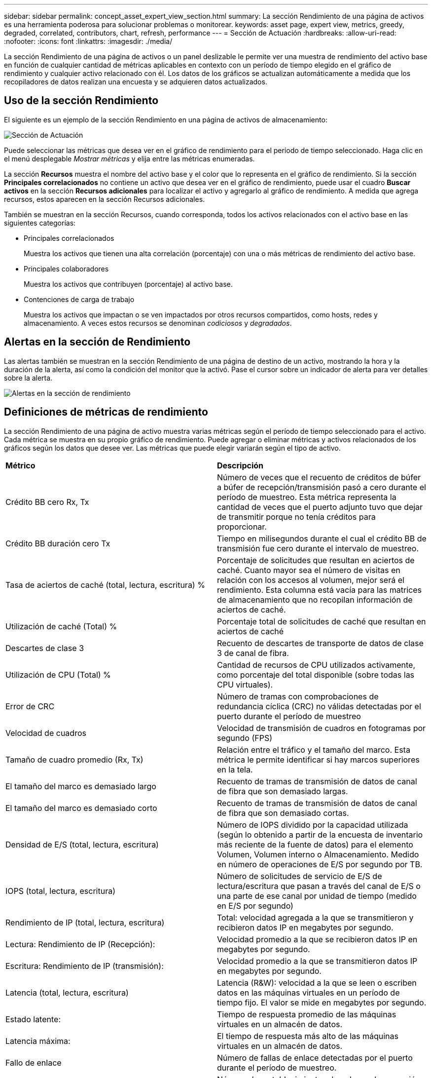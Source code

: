 ---
sidebar: sidebar 
permalink: concept_asset_expert_view_section.html 
summary: La sección Rendimiento de una página de activos es una herramienta poderosa para solucionar problemas o monitorear. 
keywords: asset page, expert view, metrics, greedy, degraded, correlated, contributors, chart, refresh, performance 
---
= Sección de Actuación
:hardbreaks:
:allow-uri-read: 
:nofooter: 
:icons: font
:linkattrs: 
:imagesdir: ./media/


[role="lead"]
La sección Rendimiento de una página de activos o un panel deslizable le permite ver una muestra de rendimiento del activo base en función de cualquier cantidad de métricas aplicables en contexto con un período de tiempo elegido en el gráfico de rendimiento y cualquier activo relacionado con él.  Los datos de los gráficos se actualizan automáticamente a medida que los recopiladores de datos realizan una encuesta y se adquieren datos actualizados.



== Uso de la sección Rendimiento

El siguiente es un ejemplo de la sección Rendimiento en una página de activos de almacenamiento:

image:asset_page_performance_section.png["Sección de Actuación"]

Puede seleccionar las métricas que desea ver en el gráfico de rendimiento para el período de tiempo seleccionado.  Haga clic en el menú desplegable _Mostrar métricas_ y elija entre las métricas enumeradas.

La sección *Recursos* muestra el nombre del activo base y el color que lo representa en el gráfico de rendimiento.  Si la sección *Principales correlacionados* no contiene un activo que desea ver en el gráfico de rendimiento, puede usar el cuadro *Buscar activos* en la sección *Recursos adicionales* para localizar el activo y agregarlo al gráfico de rendimiento.  A medida que agrega recursos, estos aparecen en la sección Recursos adicionales.

También se muestran en la sección Recursos, cuando corresponda, todos los activos relacionados con el activo base en las siguientes categorías:

* Principales correlacionados
+
Muestra los activos que tienen una alta correlación (porcentaje) con una o más métricas de rendimiento del activo base.

* Principales colaboradores
+
Muestra los activos que contribuyen (porcentaje) al activo base.

* Contenciones de carga de trabajo
+
Muestra los activos que impactan o se ven impactados por otros recursos compartidos, como hosts, redes y almacenamiento.  A veces estos recursos se denominan _codiciosos_ y _degradados_.





== Alertas en la sección de Rendimiento

Las alertas también se muestran en la sección Rendimiento de una página de destino de un activo, mostrando la hora y la duración de la alerta, así como la condición del monitor que la activó.  Pase el cursor sobre un indicador de alerta para ver detalles sobre la alerta.

image:asset_page_alert_section.png["Alertas en la sección de rendimiento"]



== Definiciones de métricas de rendimiento

La sección Rendimiento de una página de activo muestra varias métricas según el período de tiempo seleccionado para el activo.  Cada métrica se muestra en su propio gráfico de rendimiento.  Puede agregar o eliminar métricas y activos relacionados de los gráficos según los datos que desee ver.  Las métricas que puede elegir variarán según el tipo de activo.

|===


| *Métrico* | *Descripción* 


| Crédito BB cero Rx, Tx | Número de veces que el recuento de créditos de búfer a búfer de recepción/transmisión pasó a cero durante el período de muestreo.  Esta métrica representa la cantidad de veces que el puerto adjunto tuvo que dejar de transmitir porque no tenía créditos para proporcionar. 


| Crédito BB duración cero Tx | Tiempo en milisegundos durante el cual el crédito BB de transmisión fue cero durante el intervalo de muestreo. 


| Tasa de aciertos de caché (total, lectura, escritura) % | Porcentaje de solicitudes que resultan en aciertos de caché.  Cuanto mayor sea el número de visitas en relación con los accesos al volumen, mejor será el rendimiento.  Esta columna está vacía para las matrices de almacenamiento que no recopilan información de aciertos de caché. 


| Utilización de caché (Total) % | Porcentaje total de solicitudes de caché que resultan en aciertos de caché 


| Descartes de clase 3 | Recuento de descartes de transporte de datos de clase 3 de canal de fibra. 


| Utilización de CPU (Total) % | Cantidad de recursos de CPU utilizados activamente, como porcentaje del total disponible (sobre todas las CPU virtuales). 


| Error de CRC | Número de tramas con comprobaciones de redundancia cíclica (CRC) no válidas detectadas por el puerto durante el período de muestreo 


| Velocidad de cuadros | Velocidad de transmisión de cuadros en fotogramas por segundo (FPS) 


| Tamaño de cuadro promedio (Rx, Tx) | Relación entre el tráfico y el tamaño del marco.  Esta métrica le permite identificar si hay marcos superiores en la tela. 


| El tamaño del marco es demasiado largo | Recuento de tramas de transmisión de datos de canal de fibra que son demasiado largas. 


| El tamaño del marco es demasiado corto | Recuento de tramas de transmisión de datos de canal de fibra que son demasiado cortas. 


| Densidad de E/S (total, lectura, escritura) | Número de IOPS dividido por la capacidad utilizada (según lo obtenido a partir de la encuesta de inventario más reciente de la fuente de datos) para el elemento Volumen, Volumen interno o Almacenamiento.  Medido en número de operaciones de E/S por segundo por TB. 


| IOPS (total, lectura, escritura) | Número de solicitudes de servicio de E/S de lectura/escritura que pasan a través del canal de E/S o una parte de ese canal por unidad de tiempo (medido en E/S por segundo) 


| Rendimiento de IP (total, lectura, escritura) | Total: velocidad agregada a la que se transmitieron y recibieron datos IP en megabytes por segundo. 


| Lectura: Rendimiento de IP (Recepción): | Velocidad promedio a la que se recibieron datos IP en megabytes por segundo. 


| Escritura: Rendimiento de IP (transmisión): | Velocidad promedio a la que se transmitieron datos IP en megabytes por segundo. 


| Latencia (total, lectura, escritura) | Latencia (R&W): velocidad a la que se leen o escriben datos en las máquinas virtuales en un período de tiempo fijo.  El valor se mide en megabytes por segundo. 


| Estado latente: | Tiempo de respuesta promedio de las máquinas virtuales en un almacén de datos. 


| Latencia máxima: | El tiempo de respuesta más alto de las máquinas virtuales en un almacén de datos. 


| Fallo de enlace | Número de fallas de enlace detectadas por el puerto durante el período de muestreo. 


| Restablecimiento de enlace Rx, Tx | Número de restablecimientos de enlaces de recepción o transmisión durante el período de muestreo.  Esta métrica representa la cantidad de restablecimientos de enlace que emitió el puerto conectado a este puerto. 


| Utilización de memoria (Total) % | Umbral de la memoria utilizada por el host. 


| % R/W parcial (total) | Número total de veces que una operación de lectura/escritura cruza un límite de franja en cualquier módulo de disco en un LUN RAID 5, RAID 1/0 o RAID 0. Generalmente, los cruces de franjas no son beneficiosos, porque cada uno requiere una E/S adicional.  Un porcentaje bajo indica un tamaño de elemento de franja eficiente y es una indicación de una alineación incorrecta de un volumen (o un LUN de NetApp ).  Para CLARiiON, este valor es el número de cruces de franjas dividido por el número total de IOPS. 


| Errores de puerto | Informe de errores de puerto durante el período de muestreo/período de tiempo determinado. 


| Recuento de pérdida de señal | Número de errores de pérdida de señal.  Si ocurre un error de pérdida de señal, no hay conexión eléctrica y existe un problema físico. 


| Tasa de swap (tasa total, tasa de entrada, tasa de salida) | Velocidad a la que se intercambia la memoria hacia adentro, hacia afuera, o ambas, desde el disco a la memoria activa durante el período de muestreo.  Este contador se aplica a máquinas virtuales. 


| Recuento de pérdida de sincronización | Número de errores de pérdida de sincronización.  Si se produce un error de pérdida de sincronización, el hardware no puede comprender el tráfico ni conectarse a él.  Es posible que no todos los equipos utilicen la misma velocidad de datos o que las conexiones ópticas o físicas sean de mala calidad.  El puerto debe resincronizarse después de cada error de este tipo, lo que afecta el rendimiento del sistema.  Medido en KB/seg. 


| Rendimiento (total, lectura, escritura) | Velocidad a la que se transmiten, reciben o ambas cosas los datos en un período de tiempo fijo en respuesta a solicitudes de servicio de E/S (medido en MB por segundo). 


| Descarte de fotogramas por tiempo de espera - Tx | Recuento de tramas de transmisión descartadas debido al tiempo de espera. 


| Tasa de tráfico (Total, Lectura, Escritura) | Tráfico transmitido, recibido o ambos recibidos durante el período de muestreo, en mebibytes por segundo. 


| Utilización del tráfico (total, lectura, escritura) | Relación entre el tráfico recibido/transmitido/total y la capacidad de recepción/transmisión/total, durante el período de muestreo. 


| Utilización (total, lectura, escritura) % | Porcentaje de ancho de banda disponible utilizado para transmisión (Tx) y recepción (Rx). 


| Escritura pendiente (Total) | Número de solicitudes de servicio de E/S de escritura que están pendientes. 
|===


== Uso de la sección Rendimiento

La sección Rendimiento le permite ver gráficos de rendimiento de un activo en función de cualquier cantidad de métricas aplicables durante un período de tiempo elegido, y agregar activos relacionados para comparar y contrastar el rendimiento de los activos y los activos relacionados durante diferentes períodos de tiempo.

.Pasos
. Localice una página de activos realizando cualquiera de las siguientes acciones:
+
** Busque y seleccione un activo específico.
** Seleccione un activo desde un widget del panel.
** Consulta un conjunto de activos y selecciona uno de la lista de resultados.
+
Se muestra la página de activos.  De forma predeterminada, el gráfico de rendimiento muestra dos métricas para el período de tiempo seleccionado para la página del activo.  Por ejemplo, para un almacenamiento, el gráfico de rendimiento muestra la latencia y las IOPS totales de forma predeterminada.  La sección Recursos muestra el nombre del recurso y una sección de Recursos adicionales, que le permite buscar activos.  Dependiendo del activo, es posible que también veas activos en las secciones Más correlacionados, Más contribuyentes, Codiciosos y Degradados.  Si no hay activos relevantes para estas secciones, no se muestran.



. Puede agregar un gráfico de rendimiento para una métrica haciendo clic en el ícono de engranaje de *Configuración* y seleccionando las métricas que desea que se muestren.
+
Se muestra un gráfico separado para cada métrica seleccionada.  El gráfico muestra los datos para el período de tiempo seleccionado.  Puede cambiar el período de tiempo haciendo clic en otro período de tiempo en la esquina superior derecha de la página del activo o haciendo zoom en cualquier gráfico.

+
Haga clic en *Configuración* para anular la selección de cualquier gráfico.  El gráfico de rendimiento de la métrica se elimina de la sección Rendimiento.

. Puede colocar el cursor sobre el gráfico y cambiar los datos métricos que se muestran para ese gráfico haciendo clic en cualquiera de las siguientes opciones, según el activo:
+
** Leer, escribir o totalizar
** Tx, Rx o Total
+
Total es el valor predeterminado.

+
Puede arrastrar el cursor sobre los puntos de datos en el gráfico para ver cómo cambia el valor de la métrica durante el período de tiempo seleccionado.



. En la sección Recursos, puede agregar cualquier activo relacionado a los gráficos de rendimiento:
+
** Puede seleccionar un activo relacionado en las secciones *Principales correlacionados*, *Principales contribuyentes*, *Codicioso* y *Degradado* para agregar datos de ese activo al gráfico de rendimiento para cada métrica seleccionada.
+
Después de seleccionar el activo, aparece un bloque de color junto al activo para indicar el color de sus puntos de datos en el gráfico.



. Haga clic en *Ocultar recursos* para ocultar el panel de recursos adicionales.  Haga clic en *Recursos* para mostrar el panel.
+
** Para cualquier activo mostrado, puede hacer clic en el nombre del activo para mostrar su página de activos, o puede hacer clic en el porcentaje en que el activo se correlaciona o contribuye con el activo base para ver más información sobre la relación del activo con el activo base.
+
Por ejemplo, al hacer clic en el porcentaje vinculado junto a un activo correlacionado superior, se muestra un mensaje informativo que compara el tipo de correlación que tiene ese activo con el activo base.

** Si la sección Principales correlacionados no contiene un activo que desea mostrar en un gráfico de rendimiento con fines de comparación, puede utilizar el cuadro Buscar activos en la sección Recursos adicionales para localizar otros activos.




Después de seleccionar un activo, este se muestra en la sección de recursos adicionales.  Cuando ya no desee ver información sobre el activo, haga clic en el ícono de la papelera para eliminarlo.
